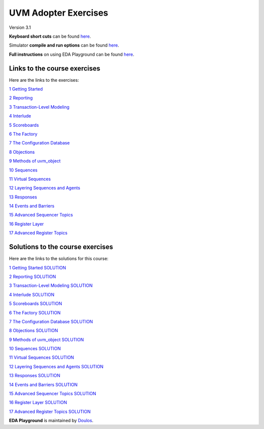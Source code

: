 #####################
UVM Adopter Exercises
#####################

Version 3.1

**Keyboard short cuts** can be found `here <http://eda-playground.readthedocs.org/en/latest/edaplayground_shortcuts.html>`_.  

Simulator **compile and run options** can be found `here <http://eda-playground.readthedocs.org/en/latest/compile_run_options.html>`_.  

**Full instructions** on using EDA Playground can be found `here <http://eda-playground.readthedocs.org/en/latest/>`_.  


*****************************
Links to the course exercises
*****************************

Here are the links to the exercises:

`1 Getting Started <https://courses.edaplayground.com/x/wWWM>`_

`2 Reporting <https://courses.edaplayground.com/x/aY_c>`_

`3 Transaction-Level Modeling <https://courses.edaplayground.com/x/CU5s>`_

`4 Interlude <https://courses.edaplayground.com/x/KSQt>`_

`5 Scoreboards <https://courses.edaplayground.com/x/XvRe>`_

`6 The Factory <https://courses.edaplayground.com/x/c2Ka>`_

`7 The Configuration Database <https://courses.edaplayground.com/x/X8p9>`_

`8 Objections <https://courses.edaplayground.com/x/qDLN>`_

`9 Methods of uvm_object <https://courses.edaplayground.com/x/C6Ex>`_

`10 Sequences <https://courses.edaplayground.com/x/HqR5>`_

`11 Virtual Sequences <https://courses.edaplayground.com/x/U__v>`_

`12 Layering Sequences and Agents <https://courses.edaplayground.com/x/Sa35>`_

`13 Responses <https://courses.edaplayground.com/x/6jgq>`_

`14 Events and Barriers <https://courses.edaplayground.com/x/SHFp>`_

`15 Advanced Sequencer Topics <https://courses.edaplayground.com/x/TNbn>`_

`16 Register Layer <https://courses.edaplayground.com/x/LEXz>`_

`17 Advanced Register Topics <https://courses.edaplayground.com/x/TZmd>`_


*********************************
Solutions to the course exercises
*********************************

Here are the links to the solutions for this course:

`1 Getting Started SOLUTION <https://courses.edaplayground.com/x/UYMw>`_

`2 Reporting SOLUTION <https://courses.edaplayground.com/x/U7jR>`_

`3 Transaction-Level Modeling SOLUTION <https://courses.edaplayground.com/x/KSJD>`_

`4 Interlude SOLUTION <https://courses.edaplayground.com/x/KSKy>`_

`5 Scoreboards SOLUTION <https://courses.edaplayground.com/x/FBHg>`_

`6 The Factory SOLUTION <https://courses.edaplayground.com/x/npuJ>`_

`7 The Configuration Database SOLUTION <https://courses.edaplayground.com/x/cXb_>`_

`8 Objections SOLUTION <https://courses.edaplayground.com/x/vc8E>`_

`9 Methods of uvm_object SOLUTION <https://courses.edaplayground.com/x/LWVH>`_

`10 Sequences SOLUTION <https://courses.edaplayground.com/x/PECw>`_

`11 Virtual Sequences SOLUTION <https://courses.edaplayground.com/x/ZPnm>`_

`12 Layering Sequences and Agents SOLUTION <https://courses.edaplayground.com/x/wnHf>`_

`13 Responses SOLUTION <https://courses.edaplayground.com/x/LESu>`_

`14 Events and Barriers SOLUTION <https://courses.edaplayground.com/x/DVnY>`_

`15 Advanced Sequencer Topics SOLUTION <https://courses.edaplayground.com/x/ba2R>`_

`16 Register Layer SOLUTION <https://courses.edaplayground.com/x/TZmd>`_

`17 Advanced Register Topics SOLUTION <https://courses.edaplayground.com/x/K6Ud>`_

**EDA Playground** is maintained by `Doulos <http://www.doulos.com>`_.


